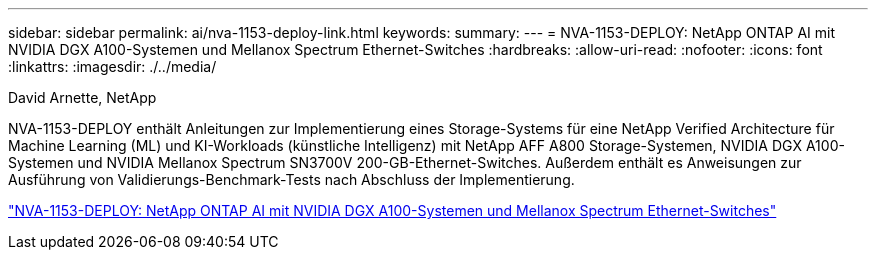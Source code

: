 ---
sidebar: sidebar 
permalink: ai/nva-1153-deploy-link.html 
keywords:  
summary:  
---
= NVA-1153-DEPLOY: NetApp ONTAP AI mit NVIDIA DGX A100-Systemen und Mellanox Spectrum Ethernet-Switches
:hardbreaks:
:allow-uri-read: 
:nofooter: 
:icons: font
:linkattrs: 
:imagesdir: ./../media/


David Arnette, NetApp

NVA-1153-DEPLOY enthält Anleitungen zur Implementierung eines Storage-Systems für eine NetApp Verified Architecture für Machine Learning (ML) und KI-Workloads (künstliche Intelligenz) mit NetApp AFF A800 Storage-Systemen, NVIDIA DGX A100-Systemen und NVIDIA Mellanox Spectrum SN3700V 200-GB-Ethernet-Switches. Außerdem enthält es Anweisungen zur Ausführung von Validierungs-Benchmark-Tests nach Abschluss der Implementierung.

link:https://www.netapp.com/pdf.html?item=/media/21789-nva-1153-deploy.pdf["NVA-1153-DEPLOY: NetApp ONTAP AI mit NVIDIA DGX A100-Systemen und Mellanox Spectrum Ethernet-Switches"^]
